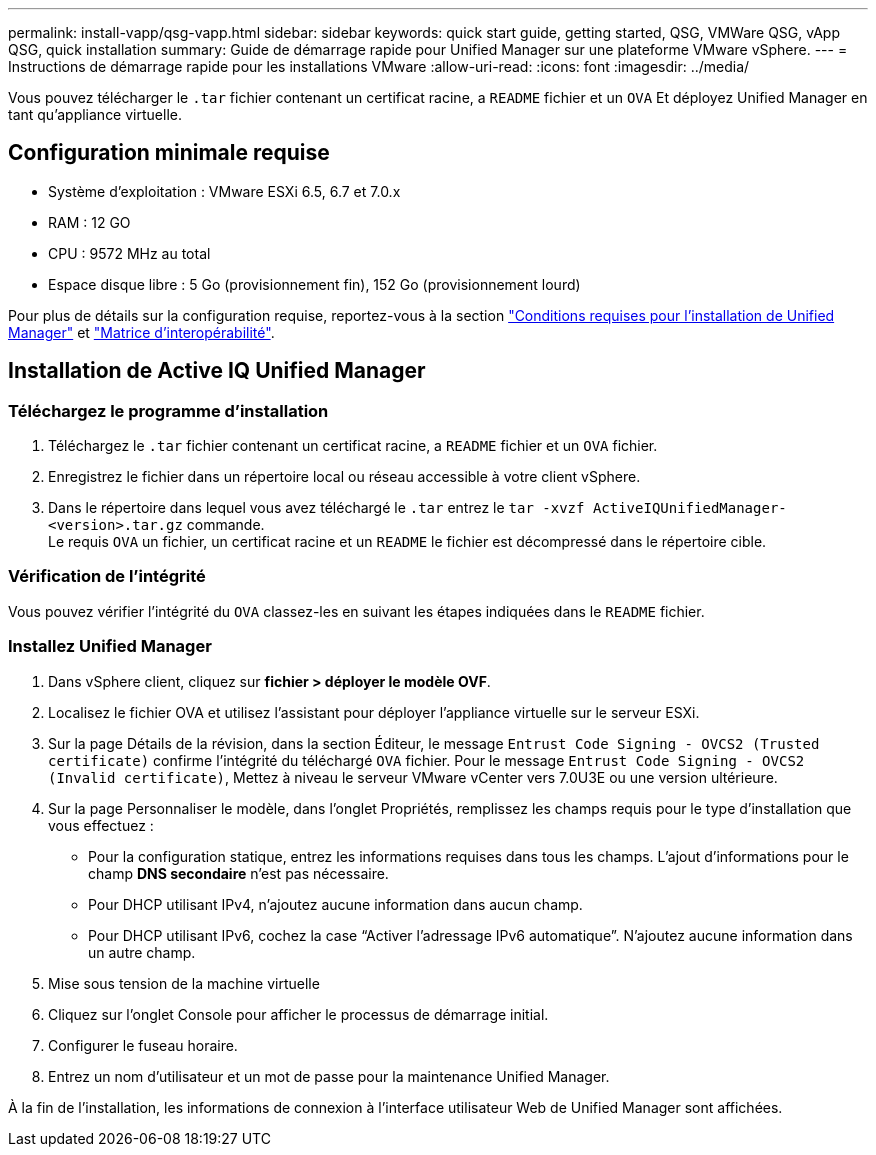 ---
permalink: install-vapp/qsg-vapp.html 
sidebar: sidebar 
keywords: quick start guide, getting started, QSG, VMWare QSG, vApp QSG, quick installation 
summary: Guide de démarrage rapide pour Unified Manager sur une plateforme VMware vSphere. 
---
= Instructions de démarrage rapide pour les installations VMware
:allow-uri-read: 
:icons: font
:imagesdir: ../media/


[role="lead"]
Vous pouvez télécharger le `.tar` fichier contenant un certificat racine, a `README` fichier et un `OVA` Et déployez Unified Manager en tant qu'appliance virtuelle.



== Configuration minimale requise

* Système d'exploitation : VMware ESXi 6.5, 6.7 et 7.0.x
* RAM : 12 GO
* CPU : 9572 MHz au total
* Espace disque libre : 5 Go (provisionnement fin), 152 Go (provisionnement lourd)


Pour plus de détails sur la configuration requise, reportez-vous à la section link:../install-vapp/concept_requirements_for_installing_unified_manager.html["Conditions requises pour l'installation de Unified Manager"] et link:http://mysupport.netapp.com/matrix["Matrice d'interopérabilité"].



== Installation de Active IQ Unified Manager



=== Téléchargez le programme d'installation

. Téléchargez le `.tar` fichier contenant un certificat racine, a `README` fichier et un `OVA` fichier.
. Enregistrez le fichier dans un répertoire local ou réseau accessible à votre client vSphere.
. Dans le répertoire dans lequel vous avez téléchargé le `.tar` entrez le `tar -xvzf ActiveIQUnifiedManager-<version>.tar.gz` commande.
  +
Le requis `OVA` un fichier, un certificat racine et un `README` le fichier est décompressé dans le répertoire cible.




=== Vérification de l'intégrité

Vous pouvez vérifier l'intégrité du `OVA` classez-les en suivant les étapes indiquées dans le `README` fichier.



=== Installez Unified Manager

. Dans vSphere client, cliquez sur *fichier > déployer le modèle OVF*.
. Localisez le fichier OVA et utilisez l'assistant pour déployer l'appliance virtuelle sur le serveur ESXi.
. Sur la page Détails de la révision, dans la section Éditeur, le message  `Entrust Code Signing - OVCS2 (Trusted certificate)` confirme l'intégrité du téléchargé `OVA` fichier. Pour le message `Entrust Code Signing - OVCS2 (Invalid certificate)`, Mettez à niveau le serveur VMware vCenter vers 7.0U3E ou une version ultérieure.
. Sur la page Personnaliser le modèle, dans l'onglet Propriétés, remplissez les champs requis pour le type d'installation que vous effectuez :
+
** Pour la configuration statique, entrez les informations requises dans tous les champs. L'ajout d'informations pour le champ *DNS secondaire* n'est pas nécessaire.
** Pour DHCP utilisant IPv4, n'ajoutez aucune information dans aucun champ.
** Pour DHCP utilisant IPv6, cochez la case “Activer l’adressage IPv6 automatique”. N'ajoutez aucune information dans un autre champ.


. Mise sous tension de la machine virtuelle
. Cliquez sur l'onglet Console pour afficher le processus de démarrage initial.
. Configurer le fuseau horaire.
. Entrez un nom d'utilisateur et un mot de passe pour la maintenance Unified Manager.


À la fin de l'installation, les informations de connexion à l'interface utilisateur Web de Unified Manager sont affichées.
